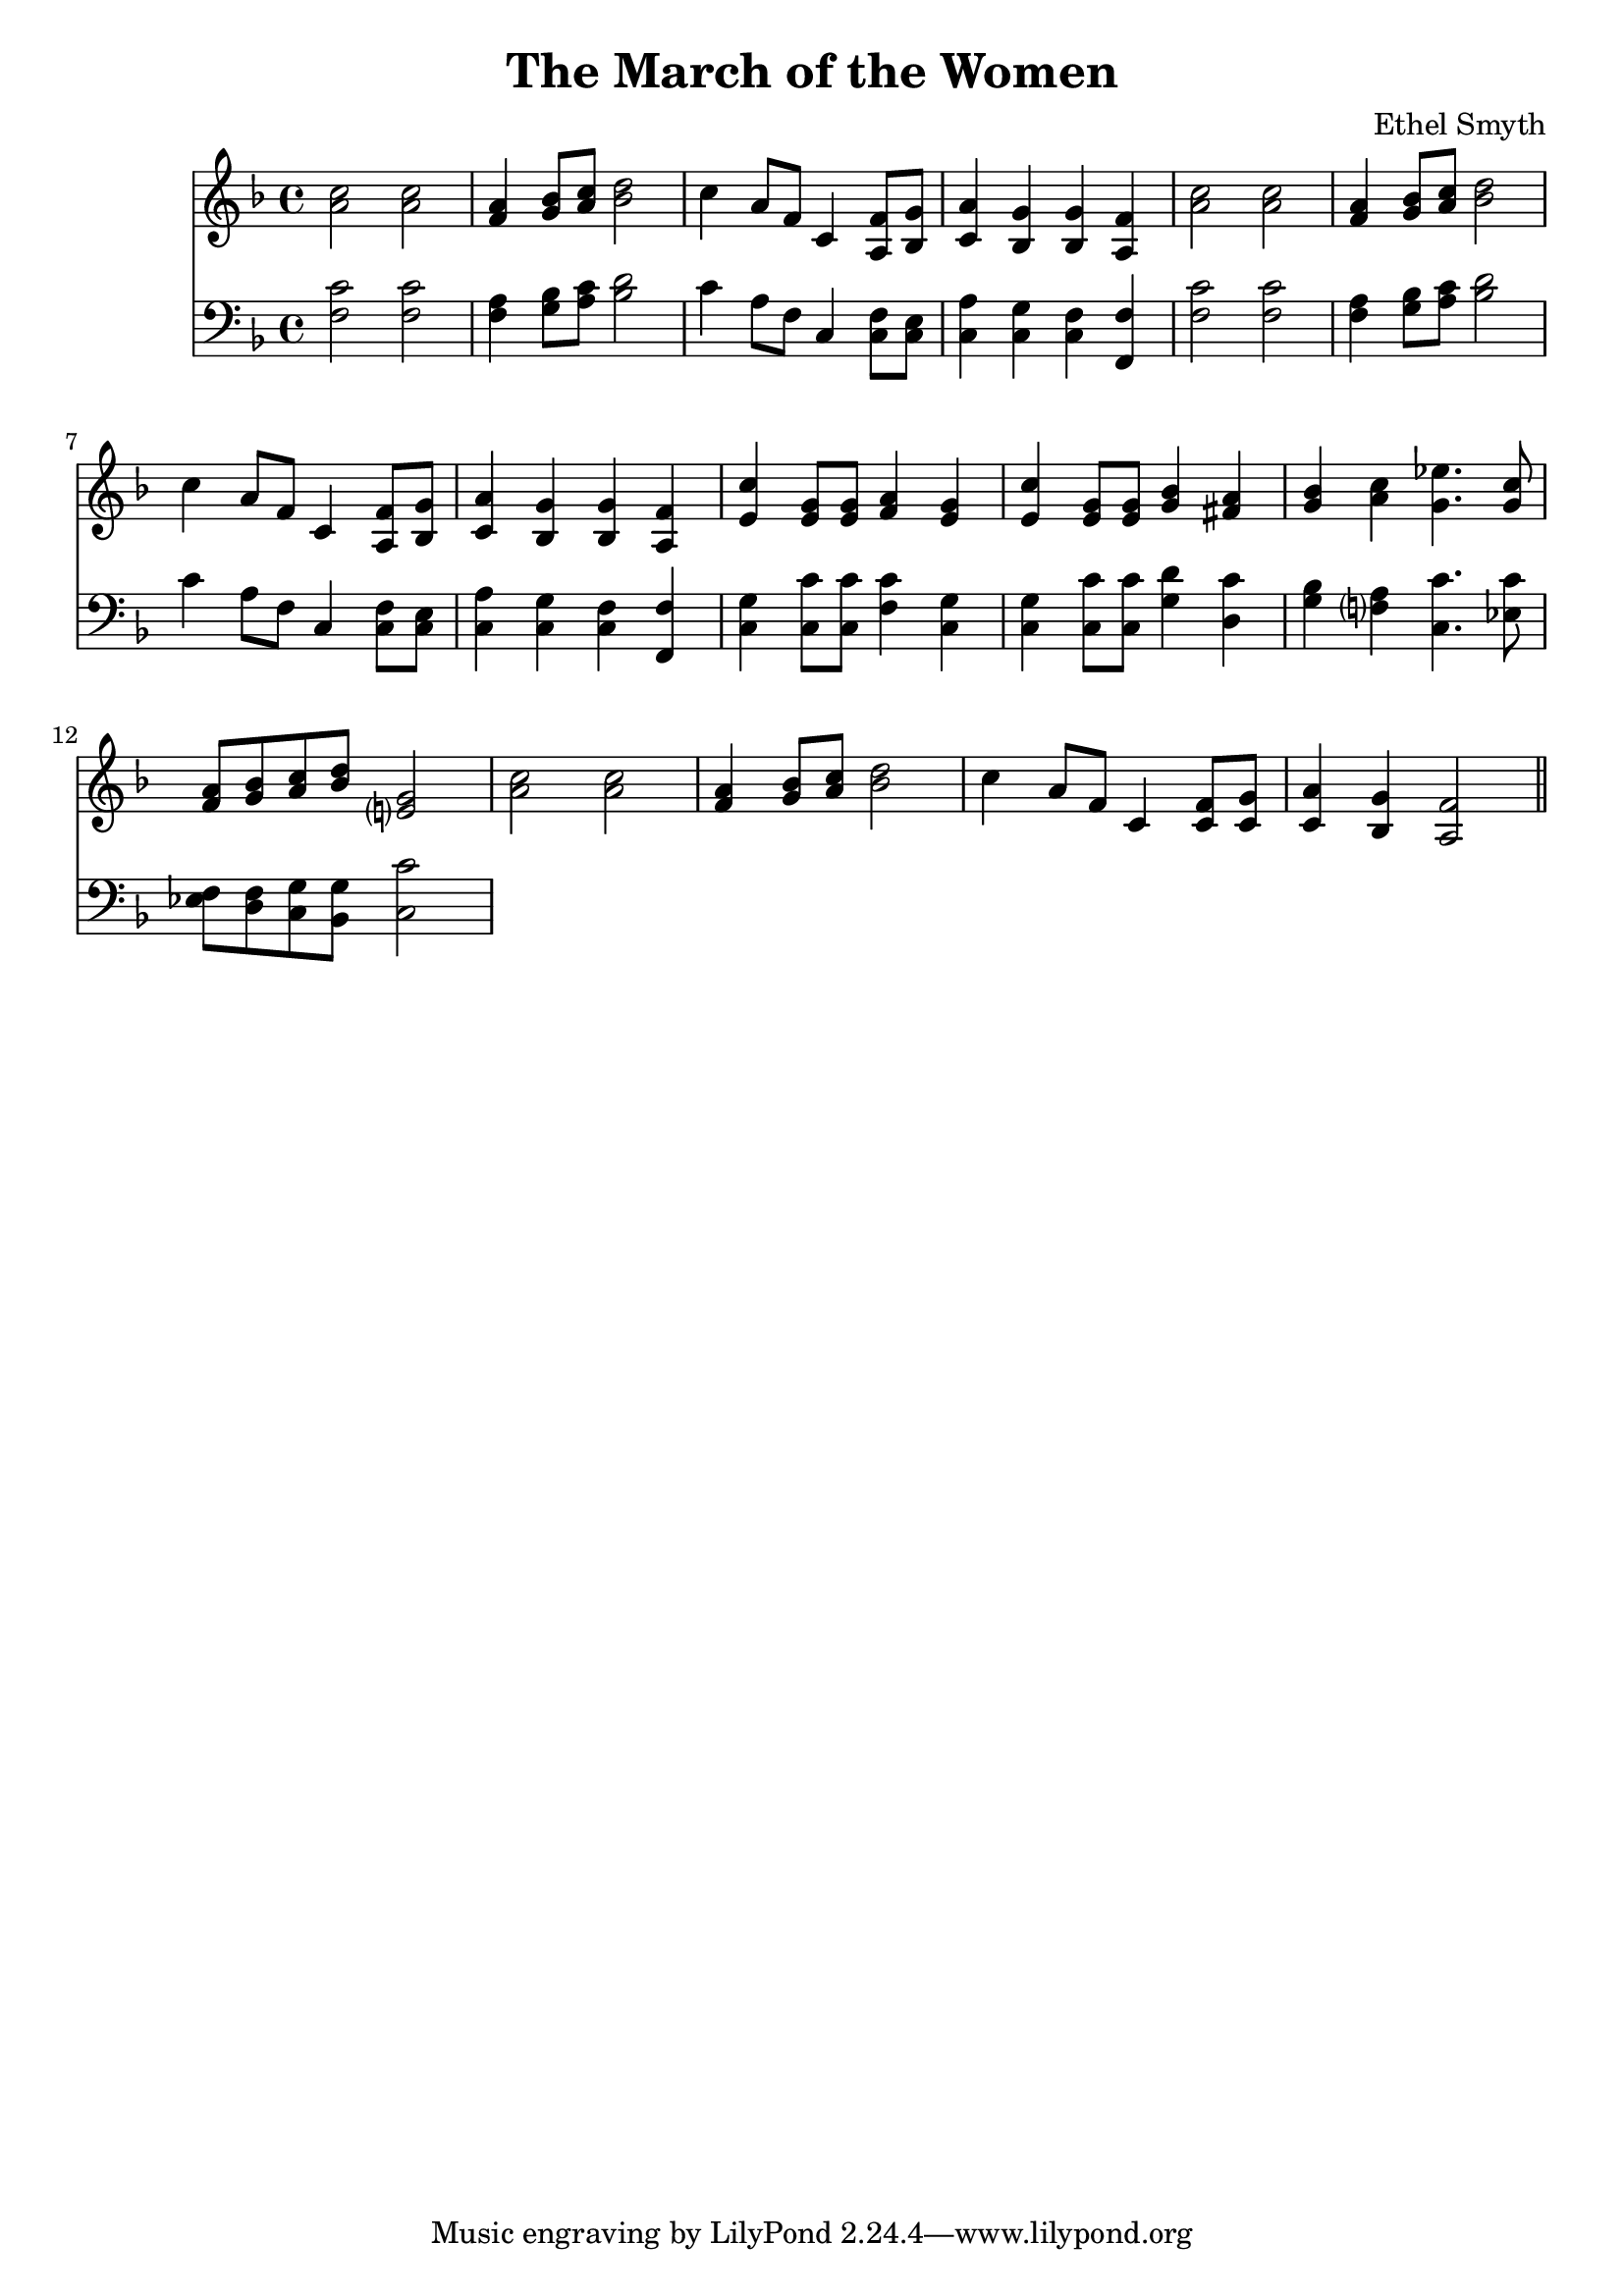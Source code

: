 \header {
  title = "The March of the Women"
  composer = "Ethel Smyth"
}

\score {
<<
  \new Staff {
    \clef treble \time 4/4 \key f \major 
    \relative c'' {
    <a c>2 <a c> | 
    <f a>4 <g bes>8 <a c> <bes d>2 | 
    c4 a8 f c4 <a f'>8 <bes g'> |
    <c a'>4 <bes g'> <bes g'> <a f'> | 
    <a' c>2 <a c> | 
    <f a>4 <g bes>8 <a c> <bes d>2 | 
    c4 a8 f c4 <a f'>8 <bes g'> | 
    <c a'>4 <bes g'> <bes g'> <a f'> | 
    <e' c'>4 <e g>8 <e g> <f a>4 <e g> | 
    <e c'>4 <e g>8 <e g> <g bes>4 <fis a> | 
    <g bes> <a c> <g ees'>4. <g c>8 | 
    <f a>8 <g bes> <a c> <bes d> <e,? g>2 | 
    <a c>2 <a c> |
    <f a>4 <g bes>8 <a c> <bes d>2 | 
    c4 a8 f c4 <c f>8 <c g'> |
    <c a'>4 <bes g'> <a f'>2 \bar "||"
    }
  }
\new Staff {
  \clef bass \time 4/4 \key f \major
  \relative c {
    <f c'>2 <f c'> | 
    <f a>4 <g bes>8 <a c> <bes d>2 | 
    c4 a8 f c4 <c f>8 <c e> | 
    <c a'>4 <c g'> <c f> <f, f'> | 
    <f' c'>2 <f c'> | 
    <f a>4 <g bes>8 <a c> <bes d>2 | 
    c4 a8 f c4 <c f>8 <c e> | 
    <c a'>4 <c g'> <c f> <f, f'> |
    <c' g'>4 <c c'>8 <c c'> <f c'>4 <c g'> | 
    <c g'>4 <c c'>8 <c c'> <g' d'>4 <d c'> | 
    <g bes> <f? a> <c c'>4. <ees c'>8 |  
    <ees f> <d f> <c g'> <bes g'> <c c'>2 | 



  }
}
>>
  \layout {}
  \midi {}
}